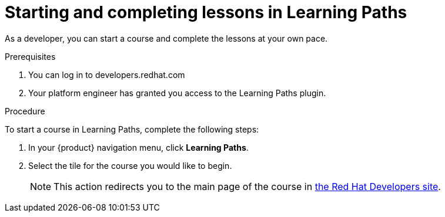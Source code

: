 [id='proc-starting-and-completing-lessons-in-learning-paths_{context}']
= Starting and completing lessons in Learning Paths

As a developer, you can start a course and complete the lessons at your own pace.

.Prerequisites
. You can log in to developers.redhat.com
. Your platform engineer has granted you access to the Learning Paths plugin.


.Procedure
To start a course in Learning Paths, complete the following steps:

. In your {product} navigation menu, click *Learning Paths*.
. Select the tile for the course you would like to begin.
+
[NOTE]
====
This action redirects you to the main page of the course in link:https://developers.redhat.com[the Red Hat Developers site].
====